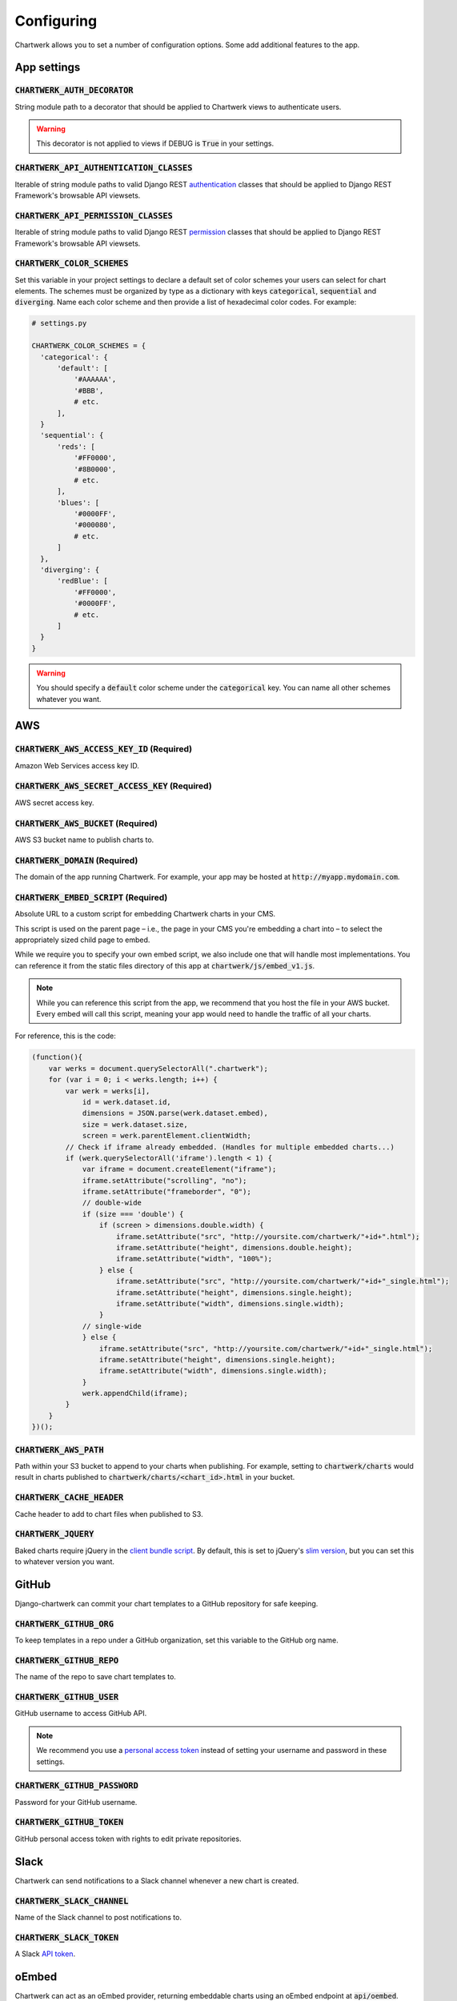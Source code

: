 ===========
Configuring
===========

Chartwerk allows you to set a number of configuration options. Some add additional features to the app.



App settings
------------

.. code-block:: python
  :caption: Default settings

  CHARTWERK_AUTH_DECORATOR = "django.contrib.auth.decorators.login_required"
  CHARTWERK_API_AUTHENTICATION_CLASSES = ("rest_framework.authentication.SessionAuthentication",)
  CHARTWERK_API_PERMISSION_CLASSES = ("rest_framework.permissions.IsAuthenticatedOrReadOnly",)
  CHARTWERK_COLOR_SCHEMES = {} # Uses default color scheme in chartwerk-editor

:code:`CHARTWERK_AUTH_DECORATOR`
^^^^^^^^^^^^^^^^^^^^^^^^^^^^^^^^

String module path to a decorator that should be applied to Chartwerk views to authenticate users.

.. warning::

  This decorator is not applied to views if DEBUG is :code:`True` in your settings.

:code:`CHARTWERK_API_AUTHENTICATION_CLASSES`
^^^^^^^^^^^^^^^^^^^^^^^^^^^^^^^^^^^^^^^^^^^^

Iterable of string module paths to valid Django REST `authentication <http://www.django-rest-framework.org/api-guide/authentication/>`_ classes that should be applied to Django REST Framework's browsable API viewsets.

:code:`CHARTWERK_API_PERMISSION_CLASSES`
^^^^^^^^^^^^^^^^^^^^^^^^^^^^^^^^^^^^^^^^

Iterable of string module paths to valid Django REST `permission <http://www.django-rest-framework.org/api-guide/permissions/>`_ classes that should be applied to Django REST Framework's browsable API viewsets.

:code:`CHARTWERK_COLOR_SCHEMES`
^^^^^^^^^^^^^^^^^^^^^^^^^^^^^^^

Set this variable in your project settings to declare a default set of color schemes your users can select for chart elements. The schemes must be organized by type as a dictionary with keys :code:`categorical`, :code:`sequential` and :code:`diverging`. Name each color scheme and then provide a list of hexadecimal color codes. For example:

.. code-block:: python

  # settings.py

  CHARTWERK_COLOR_SCHEMES = {
    'categorical': {
        'default': [
            '#AAAAAA',
            '#BBB',
            # etc.
        ],
    }
    'sequential': {
        'reds': [
            '#FF0000',
            '#8B0000',
            # etc.
        ],
        'blues': [
            '#0000FF',
            '#000080',
            # etc.
        ]
    },
    'diverging': {
        'redBlue': [
            '#FF0000',
            '#0000FF',
            # etc.
        ]
    }
  }

.. warning::

  You should specify a :code:`default` color scheme under the :code:`categorical` key. You can name all other schemes whatever you want.


AWS
---

.. code-block:: python
  :caption: Default settings

  CHARTWERK_AWS_ACCESS_KEY_ID = None  # Required
  CHARTWERK_AWS_SECRET_ACCESS_KEY = None  # Required
  CHARTWERK_AWS_BUCKET = None  # Required
  CHARTWERK_AWS_PATH = "charts"
  CHARTWERK_CACHE_HEADER = "max-age=300"
  CHARTWERK_DOMAIN = None  # Required
  CHARTWERK_EMBED_SCRIPT = None  # Required
  CHARTWERK_JQUERY = "https://code.jquery.com/jquery-3.2.1.slim.min.js"

:code:`CHARTWERK_AWS_ACCESS_KEY_ID` **(Required)**
^^^^^^^^^^^^^^^^^^^^^^^^^^^^^^^^^^^^^^^^^^^^^^^^^^

Amazon Web Services access key ID.

:code:`CHARTWERK_AWS_SECRET_ACCESS_KEY` **(Required)**
^^^^^^^^^^^^^^^^^^^^^^^^^^^^^^^^^^^^^^^^^^^^^^^^^^^^^^

AWS secret access key.

:code:`CHARTWERK_AWS_BUCKET` **(Required)**
^^^^^^^^^^^^^^^^^^^^^^^^^^^^^^^^^^^^^^^^^^^

AWS S3 bucket name to publish charts to.


:code:`CHARTWERK_DOMAIN` **(Required)**
^^^^^^^^^^^^^^^^^^^^^^^^^^^^^^^^^^^^^^^

The domain of the app running Chartwerk. For example, your app may be hosted at :code:`http://myapp.mydomain.com`.

:code:`CHARTWERK_EMBED_SCRIPT` **(Required)**
^^^^^^^^^^^^^^^^^^^^^^^^^^^^^^^^^^^^^^^^^^^^^

Absolute URL to a custom script for embedding Chartwerk charts in your CMS.

This script is used on the parent page – i.e., the page in your CMS you're embedding a chart into – to select the appropriately sized child page to embed.

While we require you to specify your own embed script, we also include one that will handle most implementations. You can reference it from the static files directory of this app at :code:`chartwerk/js/embed_v1.js`.

.. note::

  While you can reference this script from the app, we recommend that you host the file in your AWS bucket. Every embed will call this script, meaning your app would need to handle the traffic of all your charts.


For reference, this is the code:


.. code-block:: javascript

  (function(){
      var werks = document.querySelectorAll(".chartwerk");
      for (var i = 0; i < werks.length; i++) {
          var werk = werks[i],
              id = werk.dataset.id,
              dimensions = JSON.parse(werk.dataset.embed),
              size = werk.dataset.size,
              screen = werk.parentElement.clientWidth;
          // Check if iframe already embedded. (Handles for multiple embedded charts...)
          if (werk.querySelectorAll('iframe').length < 1) {
              var iframe = document.createElement("iframe");
              iframe.setAttribute("scrolling", "no");
              iframe.setAttribute("frameborder", "0");
              // double-wide
              if (size === 'double') {
                  if (screen > dimensions.double.width) {
                      iframe.setAttribute("src", "http://yoursite.com/chartwerk/"+id+".html");
                      iframe.setAttribute("height", dimensions.double.height);
                      iframe.setAttribute("width", "100%");
                  } else {
                      iframe.setAttribute("src", "http://yoursite.com/chartwerk/"+id+"_single.html");
                      iframe.setAttribute("height", dimensions.single.height);
                      iframe.setAttribute("width", dimensions.single.width);
                  }
              // single-wide
              } else {
                  iframe.setAttribute("src", "http://yoursite.com/chartwerk/"+id+"_single.html");
                  iframe.setAttribute("height", dimensions.single.height);
                  iframe.setAttribute("width", dimensions.single.width);
              }
              werk.appendChild(iframe);
          }
      }
  })();

:code:`CHARTWERK_AWS_PATH`
^^^^^^^^^^^^^^^^^^^^^^^^^^

Path within your S3 bucket to append to your charts when publishing. For example, setting to :code:`chartwerk/charts` would result in charts published to :code:`chartwerk/charts/<chart_id>.html` in your bucket.

:code:`CHARTWERK_CACHE_HEADER`
^^^^^^^^^^^^^^^^^^^^^^^^^^^^^^

Cache header to add to chart files when published to S3.

:code:`CHARTWERK_JQUERY`
^^^^^^^^^^^^^^^^^^^^^^^^

Baked charts require jQuery in the `client bundle script <https://the-dallas-morning-news.gitbooks.io/chartwerk-editor/content/docs/embedding.html#child-embed-script>`_. By default, this is set to jQuery's `slim version <https://code.jquery.com/>`_, but you can set this to whatever version you want.




GitHub
------

Django-chartwerk can commit your chart templates to a GitHub repository for safe keeping.

.. code-block:: python
  :caption: Default settings

  CHARTWERK_GITHUB_ORG = None
  CHARTWERK_GITHUB_REPO = "chartwerk_chart-templates"
  CHARTWERK_GITHUB_USER = None
  CHARTWERK_GITHUB_PASSWORD = None
  CHARTWERK_GITHUB_TOKEN = None


:code:`CHARTWERK_GITHUB_ORG`
^^^^^^^^^^^^^^^^^^^^^^^^^^^^

To keep templates in a repo under a GitHub organization, set this variable to the GitHub org name.

:code:`CHARTWERK_GITHUB_REPO`
^^^^^^^^^^^^^^^^^^^^^^^^^^^^^

The name of the repo to save chart templates to.

:code:`CHARTWERK_GITHUB_USER`
^^^^^^^^^^^^^^^^^^^^^^^^^^^^^

GitHub username to access GitHub API.

.. note::

  We recommend you use a `personal access token <https://help.github.com/articles/creating-a-personal-access-token-for-the-command-line/>`_ instead of setting your username and password in these settings.

:code:`CHARTWERK_GITHUB_PASSWORD`
^^^^^^^^^^^^^^^^^^^^^^^^^^^^^^^^^

Password for your GitHub username.


:code:`CHARTWERK_GITHUB_TOKEN`
^^^^^^^^^^^^^^^^^^^^^^^^^^^^^^

GitHub personal access token with rights to edit private repositories.



Slack
-----

Chartwerk can send notifications to a Slack channel whenever a new chart is created.

.. code-block:: python
  :caption: Default settings

  CHARTWERK_SLACK_CHANNEL = "#chartwerk"
  CHARTWERK_SLACK_TOKEN = None


:code:`CHARTWERK_SLACK_CHANNEL`
^^^^^^^^^^^^^^^^^^^^^^^^^^^^^^^

Name of the Slack channel to post notifications to.

:code:`CHARTWERK_SLACK_TOKEN`
^^^^^^^^^^^^^^^^^^^^^^^^^^^^^

A Slack `API token <https://api.slack.com/slack-apps>`_.



oEmbed
------

Chartwerk can act as an oEmbed provider, returning embeddable charts using an oEmbed endpoint at :code:`api/oembed`.

.. code-block:: python
  :caption: Default settings

  CHARTWERK_OEMBED = False
  CHARTWERK_OEMBED_EXTRA_PATTERNS = []


:code:`CHARTWERK_OEMBED`
^^^^^^^^^^^^^^^^^^^^^^^^

Set to :code:`True` to have the oEmbed endpoint returned in the API's context object.



:code:`CHARTWERK_OEMBED_EXTRA_PATTERNS`
^^^^^^^^^^^^^^^^^^^^^^^^^^^^^^^^^^^^^^^

If you'd like the oEmbed endpoint to support any additional URL patterns, provide them here. This can be useful if, for example, you alter your root URL configuration and all of the chart URLs change. Each pattern should be provided as a regular expression, with named capture groups that can be used to lookup charts. For example:

.. code-block:: python

  # settings.py

  CHARTWERK_OEMBED_EXTRA_PATTERNS = (
    r'^old-chartwerk/chart/(?P<slug>[-\w]+)/$',
  )
